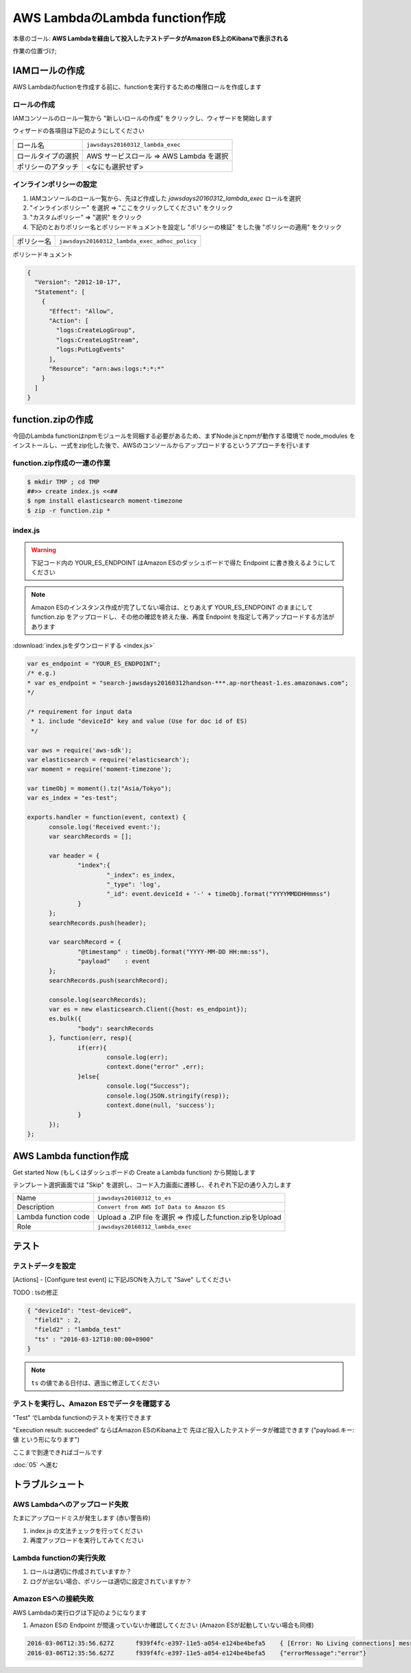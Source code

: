 AWS LambdaのLambda function作成
===============================

本章のゴール: **AWS Lambdaを経由して投入したテストデータがAmazon ES上のKibanaで表示される**

作業の位置づけ;

.. image:: images/bx1_04_overview.png

IAMロールの作成
---------------

AWS Lambdaのfuctionを作成する前に、functionを実行するための権限ロールを作成します

ロールの作成
````````````

IAMコンソールのロール一覧から "新しいロールの作成" をクリックし、ウィザードを開始します

ウィザードの各項目は下記のようにしてください

+--------------------+-----------------------------------------+
| ロール名           | ``jawsdays20160312_lambda_exec``        |
+--------------------+-----------------------------------------+
| ロールタイプの選択 | AWS サービスロール => AWS Lambda を選択 |
+--------------------+-----------------------------------------+
| ポリシーのアタッチ | <なにも選択せず>                        |
+--------------------+-----------------------------------------+

インラインポリシーの設定
````````````````````````

#. IAMコンソールのロール一覧から、先ほど作成した *jawsdays20160312_lambda_exec* ロールを選択
#. "インラインポリシー" を選択 => "ここをクリックしてください" をクリック
#. "カスタムポリシー" => "選択" をクリック
#. 下記のとおりポリシー名とポリシードキュメントを設定し "ポリシーの検証" をした後 "ポリシーの適用" をクリック

+------------+-----------------------------------------------+
| ポリシー名 | ``jawsdays20160312_lambda_exec_adhoc_policy`` |
+------------+-----------------------------------------------+

ポリシードキュメント

.. code-block:: json

  {
    "Version": "2012-10-17",
    "Statement": [
      {
        "Effect": "Allow",
        "Action": [
          "logs:CreateLogGroup",
          "logs:CreateLogStream",
          "logs:PutLogEvents"
        ],
        "Resource": "arn:aws:logs:*:*:*"
      }
    ]
  }

function.zipの作成
------------------

今回のLambda functionはnpmモジュールを同梱する必要があるため、まずNode.jsとnpmが動作する環境で node_modules をインストールし、一式をzip化した後で、AWSのコンソールからアップロードするというアプローチを行います

function.zip作成の一連の作業
````````````````````````````

.. code-block:: bash

  $ mkdir TMP ; cd TMP
  ##>> create index.js <<##
  $ npm install elasticsearch moment-timezone
  $ zip -r function.zip *

index.js
````````

.. warning::

  下記コード内の YOUR_ES_ENDPOINT はAmazon ESのダッシュボードで得た Endpoint に書き換えるようにしてください

.. note::

  Amazon ESのインスタンス作成が完了してない場合は、とりあえず YOUR_ES_ENDPOINT のままにして function.zip をアップロードし、その他の確認を終えた後、再度 Endpoint を指定して再アップロードする方法があります

:download:`index.jsをダウンロードする <index.js>`

.. code-block:: javascript

  var es_endpoint = "YOUR_ES_ENDPOINT";
  /* e.g.)
  * var es_endpoint = "search-jawsdays20160312handson-***.ap-northeast-1.es.amazonaws.com";
  */
  
  /* requirement for input data
   * 1. include "deviceId" key and value (Use for doc id of ES)
   */
  
  var aws = require('aws-sdk');
  var elasticsearch = require('elasticsearch');
  var moment = require('moment-timezone');
  
  var timeObj = moment().tz("Asia/Tokyo");
  var es_index = "es-test";
  
  exports.handler = function(event, context) {
  	console.log('Received event:');
  	var searchRecords = [];
  
  	var header = {
  		"index":{
  			"_index": es_index,
  			"_type": 'log',
  			"_id": event.deviceId + '-' + timeObj.format("YYYYMMDDHHmmss")
  		}
  	};
  	searchRecords.push(header);
  
  	var searchRecord = {
  		"@timestamp" : timeObj.format("YYYY-MM-DD HH:mm:ss"),
  		"payload"    : event
  	};
  	searchRecords.push(searchRecord);
  
  	console.log(searchRecords);
  	var es = new elasticsearch.Client({host: es_endpoint});
  	es.bulk({
  		"body": searchRecords
  	}, function(err, resp){
  		if(err){
  			console.log(err);
  			context.done("error" ,err);
  		}else{
  			console.log("Success");
  			console.log(JSON.stringify(resp));
  			context.done(null, 'success');
  		}
  	});
  };

AWS Lambda function作成
-----------------------

Get started Now (もしくはダッシュボードの Create a Lambda function) から開始します

テンプレート選択画面では "Skip" を選択し、コード入力画面に遷移し、それぞれ下記の通り入力します

+----------------------+-----------------------------------------------------------+
| Name                 | ``jawsdays20160312_to_es``                                |
+----------------------+-----------------------------------------------------------+
| Description          | ``Convert from AWS IoT Data to Amazon ES``                |
+----------------------+-----------------------------------------------------------+
| Lambda function code | Upload a .ZIP file を選択 => 作成したfunction.zipをUpload |
+----------------------+-----------------------------------------------------------+
| Role                 | ``jawsdays20160312_lambda_exec``                          |
+----------------------+-----------------------------------------------------------+

テスト
------

テストデータを設定
``````````````````

[Actions] - [Configure test event] に下記JSONを入力して "Save" してください

TODO : tsの修正

.. code-block:: json

  { "deviceId": "test-device0",
    "field1" : 2,
    "field2" : "lambda_test"
    "ts" : "2016-03-12T10:00:00+0900"
  }


.. note::

    ``ts`` の値である日付は、適当に修正してください

テストを実行し、Amazon ESでデータを確認する
```````````````````````````````````````````

"Test" でLambda functionのテストを実行できます

"Execution result: succeeded" ならばAmazon ESのKibana上で 先ほど投入したテストデータが確認できます ("payload.キー: 値 という形になります")

.. image:: images/bx1_04_kibana.png

ここまで到達できればゴールです

:doc:`05` へ進む

トラブルシュート
----------------

AWS Lambdaへのアップロード失敗
``````````````````````````````

たまにアップロードミスが発生します (赤い警告枠)

#. index.js の文法チェックを行ってください
#. 再度アップロードを実行してみてください

Lambda functionの実行失敗
`````````````````````````

#. ロールは適切に作成されていますか？
#. ログが出ない場合、ポリシーは適切に設定されていますか？

Amazon ESへの接続失敗
`````````````````````

AWS Lambdaの実行ログは下記のようになります

#. Amazon ESの Endpoint が間違っていないか確認してください (Amazon ESが起動していない場合も同様)

.. code-block:: none

  2016-03-06T12:35:56.627Z	f939f4fc-e397-11e5-a054-e124be4befa5	{ [Error: No Living connections] message: 'No Living connections' }
  2016-03-06T12:35:56.627Z	f939f4fc-e397-11e5-a054-e124be4befa5	{"errorMessage":"error"}

